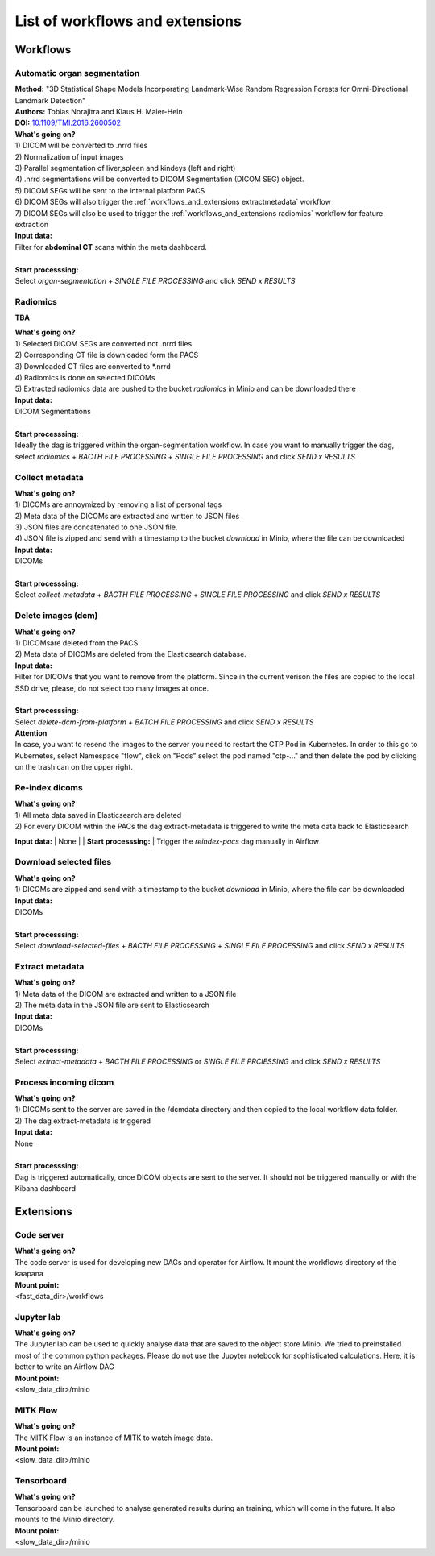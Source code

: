 .. _workflows_and_extensions start:

List of workflows and extensions
================================

Workflows
^^^^^^^^^

.. _workflows_and_extensions organseg:

Automatic organ segmentation
----------------------------
| **Method:** "3D Statistical Shape Models Incorporating Landmark-Wise Random Regression Forests for Omni-Directional Landmark Detection"
| **Authors:**  Tobias Norajitra and Klaus H. Maier-Hein
| **DOI:** `10.1109/TMI.2016.2600502 <https://ieeexplore.ieee.org/document/7544533>`_

| **What's going on?**
| 1) DICOM will be converted to .nrrd files
| 2) Normalization of input images
| 3) Parallel segmentation of liver,spleen and kindeys (left and right)
| 4) .nrrd segmentations will be converted to DICOM Segmentation (DICOM SEG) object.
| 5) DICOM SEGs will be sent to the internal platform PACS 
| 6) DICOM SEGs will also trigger the :ref:`workflows_and_extensions extractmetadata` workflow
| 7) DICOM SEGs will also be used to trigger the :ref:`workflows_and_extensions radiomics` workflow for feature extraction 

| **Input data:**  
| Filter for **abdominal CT** scans within the meta dashboard. 
|
| **Start processsing:**
| Select  *organ-segmentation* + *SINGLE FILE PROCESSING* and click *SEND x RESULTS*


.. _workflows_and_extensions radiomics:

Radiomics
---------
**TBA**

| **What's going on?**
| 1) Selected DICOM SEGs are converted not .nrrd files
| 2) Corresponding CT file is downloaded form the PACS
| 3) Downloaded CT files are converted to \*.nrrd
| 4) Radiomics is done on selected DICOMs
| 5) Extracted radiomics data are pushed to the bucket *radiomics* in Minio and can be downloaded there

| **Input data:**  
| DICOM Segmentations 
|
| **Start processsing:**
| Ideally the dag is triggered within the organ-segmentation workflow. In case you want to manually trigger the dag,
| select  *radiomics* + *BACTH FILE PROCESSING* + *SINGLE FILE PROCESSING* and click *SEND x RESULTS*

.. _workflows_and_extensions collect:

Collect metadata
----------------
| **What's going on?**
| 1) DICOMs are annoymized by removing a list of personal tags
| 2) Meta data of the DICOMs are extracted and written to JSON files
| 3) JSON files are concatenated to one JSON file.
| 4) JSON file is zipped and send with a timestamp to the bucket *download* in Minio, where the file can be downloaded

| **Input data:**
| DICOMs
|
| **Start processsing:**
| Select  *collect-metadata*  + *BACTH FILE PROCESSING* + *SINGLE FILE PROCESSING* and click *SEND x RESULTS*

.. _workflows_and_extensions delete:

Delete images (dcm)
-------------------
| **What's going on?**
| 1) DICOMsare deleted from the PACS.
| 2) Meta data of DICOMs are deleted from the Elasticsearch database.

| **Input data:**
| Filter for DICOMs that you want to remove from the platform. Since in the current verison the files are copied to the local SSD drive, please, do not select too many images at once. 
|
| **Start processsing:**
| Select  *delete-dcm-from-platform* + *BATCH FILE PROCESSING* and click *SEND x RESULTS*

| **Attention**
| In case, you want to resend the images to the server you need to restart the CTP Pod in Kubernetes. In order to this go to Kubernetes, select Namespace "flow", click on "Pods" select the pod named "ctp-..." and then delete the pod by clicking on the trash can on the upper right.

.. _workflows_and_extensions reindex:

Re-index dicoms
---------------
| **What's going on?**
| 1) All meta data saved in Elasticsearch are deleted
| 2) For every DICOM within the PACs the dag extract-metadata is triggered to write the meta data back to Elasticsearch 
 
**Input data:**  
| None
|
| **Start processsing:**
| Trigger the *reindex-pacs* dag manually in Airflow

.. _workflows_and_extensions download:

Download selected files
-----------------------
| **What's going on?**
| 1) DICOMs are zipped and send with a timestamp to the bucket *download* in Minio, where the file can be downloaded

| **Input data:**  
| DICOMs
|
| **Start processsing:**
| Select  *download-selected-files* + *BACTH FILE PROCESSING* + *SINGLE FILE PROCESSING* and click *SEND x RESULTS*

.. _workflows_and_extensions extractmetadata:

Extract metadata
-----------------
| **What's going on?**
| 1) Meta data of the DICOM are extracted and written to a JSON file
| 2) The meta data in the JSON file are sent to Elasticsearch

| **Input data:**  
| DICOMs
|
| **Start processsing:**
| Select  *extract-metadata* + *BACTH FILE PROCESSING* or *SINGLE FILE PRCIESSING* and click *SEND x RESULTS*

.. _workflows_and_extensions incomingdcm:

Process incoming dicom
----------------------
| **What's going on?**
| 1) DICOMs sent to the server are saved in the /dcmdata directory and then copied to the local workflow data folder.
| 2) The dag extract-metadata is triggered

| **Input data:**  
| None
|
| **Start processsing:**
| Dag is triggered automatically, once DICOM objects are sent to the server. It should not be triggered manually or with the Kibana dashboard


Extensions
^^^^^^^^^^

.. _workflows_and_extensions code_server:

Code server
-----------
| **What's going on?**
| The code server is used for developing new DAGs and operator for Airflow. It mount the workflows directory of the kaapana

| **Mount point:**  
| <fast_data_dir>/workflows

.. _workflows_and_extensions jupyterlab:

Jupyter lab
-----------
| **What's going on?**
| The Jupyter lab can be used to quickly analyse data that are saved to the object store Minio. We tried to preinstalled most of the common python packages. Please do not use the Jupyter notebook for sophisticated calculations. Here, it is better to write an Airflow DAG

| **Mount point:**  
| <slow_data_dir>/minio

.. _workflows_and_extensions mitk_flow:

MITK Flow
---------
| **What's going on?**
| The MITK Flow is an instance of MITK to watch image data.

| **Mount point:**  
| <slow_data_dir>/minio

.. _workflows_and_extensions tensorboard:

Tensorboard
-----------
| **What's going on?**
| Tensorboard can be launched to analyse generated results during an training, which will come in the future. It also mounts to the Minio directory.

| **Mount point:**  
| <slow_data_dir>/minio



